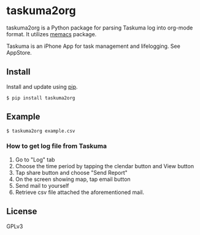 * taskuma2org

taskuma2org is a Python package for parsing Taskuma log into org-mode format.
It utilizes [[https://pypi.org/project/memacs/][memacs]] package.

Taskuma is an iPhone App for task management and lifelogging. See AppStore.

** Install

   Install and update using [[https://pip.pypa.io/en/stable/quickstart/][pip]].

   #+begin_src shell
   $ pip install taskuma2org
   #+end_src

** Example
   #+begin_src
   $ taskuma2org example.csv
   #+end_src

*** How to get log file from Taskuma
    1. Go to "Log" tab
    2. Choose the time period by tapping the clendar button and View button
    3. Tap share button and choose "Send Report"
    4. On the screen showing map, tap email button
    5. Send mail to yourself
    6. Retrieve csv file attached the aforementioned mail.

** License
   GPLv3
